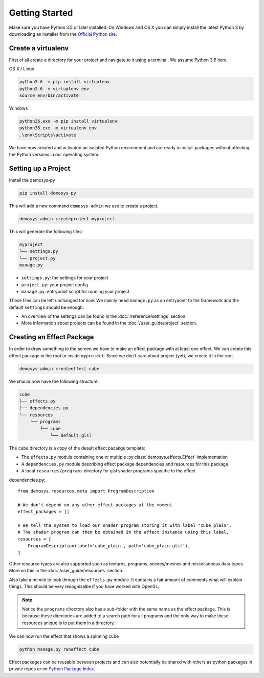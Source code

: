 
Getting Started
===============

Make sure you have Python 3.5 or later installed. On Windows and OS X you can
simply install the latest Python 3 by downloading an installer from the
`Official Python site <https://www.python.org/>`_.

Create a virtualenv
^^^^^^^^^^^^^^^^^^^

First of all create a directory for your project and navigate to it using a
terminal. We assume Python 3.6 here.

OS X / Linux

.. code-block:: shell

    python3.6 -m pip install virtualenv
    python3.6 -m virtualenv env
    source env/bin/activate

Windows

.. code-block:: shell

    python36.exe -m pip install virtualenv
    python36.exe -m virtualenv env
    .\env\Scripts\activate

We have now created and activated an isolated Python environment and are
ready to install packages without affecting the Python versions in our
operating system.

Setting up a Project
^^^^^^^^^^^^^^^^^^^^

Install the demosys-py

.. code-block:: shell

    pip install demosys-py

This will add a new command ``demosys-admin`` we use to create a project.

.. code-block:: shell

    demosys-admin createproject myproject

This will generate the following files:

.. code-block:: bash

    myproject
    └── settings.py
    └── project.py
    manage.py

- ``settings.py``: the settings for your project
- ``project.py``: your project config
- ``manage.py``: entrypoint script for running your project

These files can be left unchanged for now. We mainly need ``manage.py``
as an entrypoint to the framework and the default ``settings`` should be enough.

- An overview of the settings can be found in the :doc:`/reference/settings` section.
- More information about projects can be found in the :doc:`/user_guide/project` section.


Creating an Effect Package
^^^^^^^^^^^^^^^^^^^^^^^^^^

In order to draw something to the screen we have to make an effect package
with at least one effect. We can create this effect package in the root
or inside ``myproject``. Since we don't care about project (yet), we
create it in the root.

.. code-block:: bash

    demosys-admin createeffect cube

We should now have the following structure:

.. code-block:: shell

    cube
    ├── effects.py
    ├── dependencies.py
    └── resources
        └── programs
            └── cube
                └── default.glsl

The ``cube`` directory is a copy of the deault effect pacakge template:

- The ``effects.py`` module containing one or multiple :py:class:`demosys.effects.Effect` implementation
- A ``dependencies.py`` module describing effect package dependencies and resources for this package
- A local ``resources/programs`` directory for glsl shader programs specific to the effect

dependencies.py::

    from demosys.resources.meta import ProgramDescription

    # We don't depend on any other effect packages at the moment
    effect_packages = []

    # We tell the system to load our shader program storing it with label "cube_plain".
    # The shader program can then be obtained in the effect instance using this label.
    resources = [
        ProgramDescription(label='cube_plain', path='cube_plain.glsl'),
    ]

Other resource types are also supported such as textures, programs, scenes/meshes
and miscellaneous data types. More on this in the :doc:`/user_guide/resources` section.

Also take a minute to look through the ``effects.py`` module. It contains a fair amount
of comments what will explain things. This should be very recognizalbe if you have worked
with OpenGL.

.. Note::

    Notice the ``programs`` directory also has a sub-folder
    with the same name as the effect package. This is because these directories are added
    to a search path for all programs and the only way to make these resources unique
    is to put them in a directory.

We can now run the effect that shows a spinning cube

.. code-block:: bash

    python manage.py runeffect cube

Effect packages can be reusable between projects and can also potentially be shared with
others as python packages in private repos or on `Python Package Index <http://test.org>`_.

